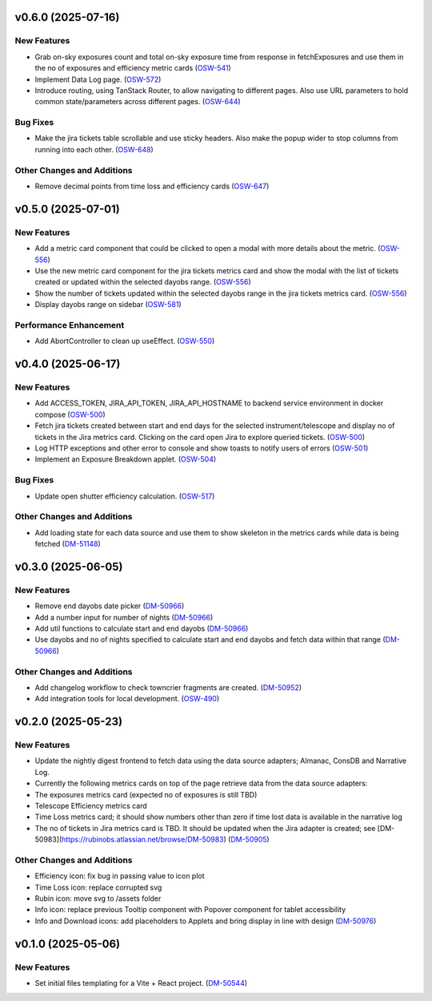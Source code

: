 v0.6.0 (2025-07-16)
===================

New Features
------------

- Grab on-sky exposures count and total on-sky exposure time from response in fetchExposures and use them in the no of exposures and efficiency metric cards (`OSW-541 <https://rubinobs.atlassian.net//browse/OSW-541>`_)
- Implement Data Log page. (`OSW-572 <https://rubinobs.atlassian.net//browse/OSW-572>`_)
- Introduce routing, using TanStack Router, to allow navigating to different pages. Also use URL parameters to hold common state/parameters across different pages. (`OSW-644 <https://rubinobs.atlassian.net//browse/OSW-644>`_)


Bug Fixes
---------

- Make the jira tickets table scrollable and use sticky headers. Also make the popup wider to stop columns from running into each other. (`OSW-648 <https://rubinobs.atlassian.net//browse/OSW-648>`_)


Other Changes and Additions
---------------------------

- Remove decimal points from time loss and efficiency cards (`OSW-647 <https://rubinobs.atlassian.net//browse/OSW-647>`_)


v0.5.0 (2025-07-01)
===================

New Features
------------

- Add a metric card component that could be clicked to open a modal with more details about the metric. (`OSW-556 <https://rubinobs.atlassian.net//browse/OSW-556>`_)
- Use the new metric card component for the jira tickets metrics card and show the modal with the list of tickets created or updated within the selected dayobs range. (`OSW-556 <https://rubinobs.atlassian.net//browse/OSW-556>`_)
- Show the number of tickets updated within the selected dayobs range in the jira tickets metrics card. (`OSW-556 <https://rubinobs.atlassian.net//browse/OSW-556>`_)
- Display dayobs range on sidebar (`OSW-581 <https://rubinobs.atlassian.net//browse/OSW-581>`_)


Performance Enhancement
-----------------------

- Add AbortController to clean up useEffect. (`OSW-550 <https://rubinobs.atlassian.net//browse/OSW-550>`_)


v0.4.0 (2025-06-17)
===================

New Features
------------

- Add ACCESS_TOKEN, JIRA_API_TOKEN, JIRA_API_HOSTNAME to backend service environment in docker compose (`OSW-500 <https://rubinobs.atlassian.net//browse/OSW-500>`_)
- Fetch jira tickets created between start and end days for the selected instrument/telescope and display no of tickets in the Jira metrics card. Clicking on the card open Jira to explore queried tickets. (`OSW-500 <https://rubinobs.atlassian.net//browse/OSW-500>`_)
- Log HTTP exceptions and other error to console and show toasts to notify users of errors (`OSW-501 <https://rubinobs.atlassian.net//browse/OSW-501>`_)
- Implement an Exposure Breakdown applet. (`OSW-504 <https://rubinobs.atlassian.net//browse/OSW-504>`_)


Bug Fixes
---------

- Update open shutter efficiency calculation. (`OSW-517 <https://rubinobs.atlassian.net//browse/OSW-517>`_)


Other Changes and Additions
---------------------------

- Add loading state for each data source and use them to show skeleton in the metrics cards while data is being fetched (`DM-51148 <https://rubinobs.atlassian.net//browse/DM-51148>`_)


v0.3.0 (2025-06-05)
===================

New Features
------------

- Remove end dayobs date picker (`DM-50966 <https://rubinobs.atlassian.net//browse/DM-50966>`_)
- Add a number input for number of nights (`DM-50966 <https://rubinobs.atlassian.net//browse/DM-50966>`_)
- Add util functions to calculate start and end dayobs (`DM-50966 <https://rubinobs.atlassian.net//browse/DM-50966>`_)
- Use dayobs and no of nights specified to calculate start and end dayobs and fetch data within that range (`DM-50966 <https://rubinobs.atlassian.net//browse/DM-50966>`_)


Other Changes and Additions
---------------------------

- Add changelog workflow to check towncrier fragments are created. (`DM-50952 <https://rubinobs.atlassian.net//browse/DM-50952>`_)
- Add integration tools for local development. (`OSW-490 <https://rubinobs.atlassian.net//browse/OSW-490>`_)


v0.2.0 (2025-05-23)
===================

New Features
------------

- Update the nightly digest frontend to fetch data using the data source adapters; Almanac, ConsDB and Narrative Log.
- Currently the following metrics cards on top of the page retrieve data from the data source adapters:
- The exposures metrics card (expected no of exposures is still TBD)
- Telescope Efficiency metrics card
- Time Loss metrics card; it should show numbers other than zero if time lost data is available in the narrative log
- The no of tickets in Jira metrics card is TBD. It should be updated when the Jira adapter is created; see [DM-50983](https://rubinobs.atlassian.net/browse/DM-50983) (`DM-50905 <https://rubinobs.atlassian.net//browse/DM-50905>`_)


Other Changes and Additions
---------------------------

- Efficiency icon: fix bug in passing value to icon plot
- Time Loss icon: replace corrupted svg
- Rubin icon: move svg to /assets folder
- Info icon: replace previous Tooltip component with Popover component for tablet accessibility
- Info and Download icons: add placeholders to Applets and bring display in line with design (`DM-50976 <https://rubinobs.atlassian.net//browse/DM-50976>`_)


v0.1.0 (2025-05-06)
===================

New Features
------------

- Set initial files templating for a Vite + React project. (`DM-50544 <https://rubinobs.atlassian.net//browse/DM-50544>`_)
